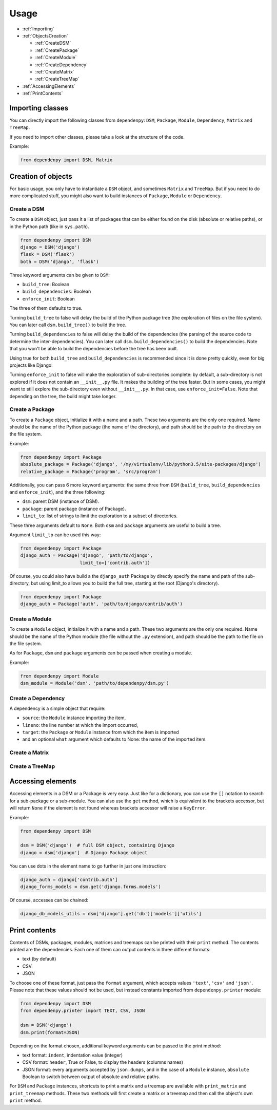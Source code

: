 Usage
=====

- :ref:`Importing`
- :ref:`ObjectsCreation`

  - :ref:`CreateDSM`
  - :ref:`CreatePackage`
  - :ref:`CreateModule`
  - :ref:`CreateDependency`
  - :ref:`CreateMatrix`
  - :ref:`CreateTreeMap`

- :ref:`AccessingElements`
- :ref:`PrintContents`

.. _Importing:

Importing classes
-----------------

You can directly import the following classes from ``dependenpy``:
``DSM``, ``Package``, ``Module``, ``Dependency``, ``Matrix`` and ``TreeMap``.

If you need to import other classes, please take a look at the structure
of the code.

Example:

.. code:: python

    from dependenpy import DSM, Matrix

.. _ObjectsCreation:

Creation of objects
-------------------

For basic usage, you only have to instantiate a ``DSM`` object, and
sometimes ``Matrix`` and ``TreeMap``. But if you need to do more complicated
stuff, you might also want to build instances of ``Package``, ``Module``
or ``Dependency``.

.. _CreateDSM:

Create a DSM
''''''''''''

To create a ``DSM`` object, just pass it a list of packages that can be either
found on the disk (absolute or relative paths), or in the Python path (like
in ``sys.path``).

.. code:: python

    from dependenpy import DSM
    django = DSM('django')
    flask = DSM('flask')
    both = DSM('django', 'flask')

Three keyword arguments can be given to ``DSM``:

- ``build_tree``: Boolean
- ``build_dependencies``: Boolean
- ``enforce_init``: Boolean

The three of them defaults to true.

Turning ``build_tree`` to false will delay the build of the Python package
tree (the exploration of files on the file system).
You can later call ``dsm.build_tree()`` to build the tree.

Turning ``build_dependencies`` to false will delay the build of the
dependencies (the parsing of the source code to determine the
inter-dependencies).
You can later call ``dsm.build_dependencies()`` to build the dependencies.
Note that you won't be able to build the dependencies before the tree has
been built.

Using true for both ``build_tree`` and ``build_dependencies`` is recommended
since it is done pretty quickly, even for big projects like Django.

Turning ``enforce_init`` to false will make the exploration of sub-directories
complete: by default, a sub-directory is not explored if it does not contain
an ``__init__.py`` file. It makes the building of the tree faster. But in some
cases, you might want to still explore the sub-directory even without
``__init__.py``. In that case, use ``enforce_init=False``. Note that
depending on the tree, the build might take longer.

.. _CreatePackage:

Create a Package
''''''''''''''''

To create a ``Package`` object, initialize it with a name and a path.
These two arguments are the only one required. Name should be the name of
the Python package (the name of the directory), and path should be
the path to the directory on the file system.

Example:

.. code:: python

    from dependenpy import Package
    absolute_package = Package('django', '/my/virtualenv/lib/python3.5/site-packages/django')
    relative_package = Package('program', 'src/program')

Additionally, you can pass 6 more keyword arguments: the same three from
``DSM`` (``build_tree``, ``build_dependencies`` and ``enforce_init``), and
the three following:

- ``dsm``: parent DSM (instance of DSM).
- ``package``: parent package (instance of Package).
- ``limit_to``: list of strings to limit the exploration to a subset of
  directories.

These three arguments default to ``None``. Both ``dsm`` and ``package``
arguments are useful to build a tree.

Argument ``limit_to`` can be used this way:

.. code:: python

    from dependenpy import Package
    django_auth = Package('django', 'path/to/django',
                          limit_to=['contrib.auth'])

Of course, you could also have build a the ``django_auth`` Package by directly
specify the name and path of the sub-directory, but using limit_to allows you
to build the full tree, starting at the root (Django's directory).

.. code:: python

    from dependenpy import Package
    django_auth = Package('auth', 'path/to/django/contrib/auth')

.. _CreateModule:

Create a Module
'''''''''''''''

To create a ``Module`` object, initialize it with a name and a path.
These two arguments are the only one required. Name should be the name of
the Python module (the file without the ``.py`` extension), and path should be
the path to the file on the file system.

As for ``Package``, ``dsm`` and ``package`` arguments can be passed when
creating a module.

Example:

.. code:: python

    from dependenpy import Module
    dsm_module = Module('dsm', 'path/to/dependenpy/dsm.py')

.. _CreateDependency:

Create a Dependency
'''''''''''''''''''

A dependency is a simple object that require:

- ``source``: the ``Module`` instance importing the item,
- ``lineno``: the line number at which the import occurred,
- ``target``: the ``Package`` or ``Module`` instance from which the item is imported
- and an optional ``what`` argument which defaults to None: the name of the
  imported item.

.. _CreateMatrix:

Create a Matrix
'''''''''''''''

.. _CreateTreeMap:

Create a TreeMap
''''''''''''''''

.. _AccessingElements:

Accessing elements
------------------

Accessing elements in a DSM or a Package is very easy. Just like for a
dictionary, you can use the ``[]`` notation to search for a sub-package or
a sub-module. You can also use the ``get`` method, which is equivalent to
the brackets accessor, but will return ``None`` if the element is not found
whereas brackets accessor will raise a ``KeyError``.

Example:

.. code:: python

    from dependenpy import DSM

    dsm = DSM('django')  # full DSM object, containing Django
    django = dsm['django']  # Django Package object

You can use dots in the element name to go further in just one instruction:

.. code:: python

    django_auth = django['contrib.auth']
    django_forms_models = dsm.get('django.forms.models')

Of course, accesses can be chained:

.. code:: python

    django_db_models_utils = dsm['django'].get('db')['models']['utils']

.. _PrintContents:

Print contents
--------------

Contents of DSMs, packages, modules, matrices and treemaps can be printed
with their ``print`` method. The contents printed are the dependencies.
Each one of them can output contents in three different formats:

- text (by default)
- CSV
- JSON

To choose one of these format, just pass the ``format`` argument, which accepts
values ``'text'``, ``'csv'`` and ``'json'``. Please note that these values
should not be used, but instead constants imported from ``dependenpy.printer``
module:

.. code:: python

    from dependenpy import DSM
    from dependenpy.printer import TEXT, CSV, JSON

    dsm = DSM('django')
    dsm.print(format=JSON)

Depending on the format chosen, additional keyword arguments can be passed
to the print method:

- text format: ``indent``, indentation value (integer)
- CSV format: ``header``, True or False, to display the headers (columns names)
- JSON format: every arguments accepted by ``json.dumps``, and in the case
  of a ``Module`` instance, ``absolute`` Boolean to switch between output
  of absolute and relative paths.

For ``DSM`` and ``Package`` instances, shortcuts to print a matrix and a
treemap are available with ``print_matrix`` and ``print_treemap`` methods.
These two methods will first create a matrix or a treemap and then call
the object's own ``print`` method.

